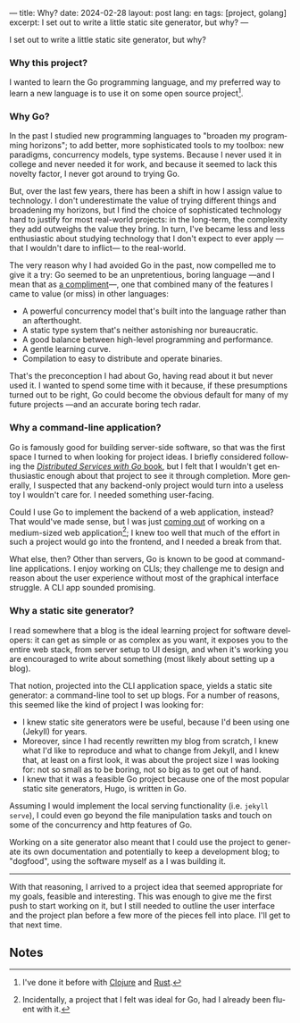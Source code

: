 ---
title: Why?
date: 2024-02-28
layout: post
lang: en
tags: [project, golang]
excerpt: I set out to write a little static site generator, but why?
---
#+OPTIONS: toc:nil num:nil
#+LANGUAGE: en

I set out to write a little static site generator, but why?

*** Why this project?
I wanted to learn the Go programming language, and my preferred way to learn a new language is to use it on some open source project[fn:1].

*** Why Go?

In the past I studied new programming languages to "broaden my programming horizons";
to add better, more sophisticated tools to my toolbox: new paradigms, concurrency models, type systems. Because I never used it in college and never needed it for work, and because it seemed to lack this novelty factor, I never got around to trying Go.

But, over the last few years, there has been a shift in how I assign value to technology. I don't underestimate the value of trying different things and broadening my horizons, but I find the choice of sophisticated technology hard to justify for most real-world projects: in the long-term, the complexity they add outweighs the value they bring. In turn, I've became less and less enthusiastic about studying technology that I don't expect to ever apply ---that I wouldn't dare to inflict--- to the real-world.

The very reason why I had avoided Go in the past, now compelled me to give it a try:
Go seemed to be an unpretentious, boring language ---and I mean that as [[https://mcfunley.com/choose-boring-technology][a compliment]]---, one that combined many of the features I came to value (or miss) in other languages:

- A powerful concurrency model that's built into the language rather than an afterthought.
- A static type system that's neither astonishing nor bureaucratic.
- A good balance between high-level programming and performance.
- A gentle learning curve.
- Compilation to easy to distribute and operate binaries.

That's the preconception I had about Go, having read about it but never used it. I wanted to spend some time with it because, if these presumptions turned out to be right, Go could become the obvious default for many of my future projects ---and an accurate boring tech radar.

*** Why a command-line application?
Go is famously good for building server-side software, so that was the first space I turned to when looking for project ideas. I briefly considered following the [[https://pragprog.com/titles/tjgo/distributed-services-with-go/][/Distributed Services with Go/ book]], but I felt that I wouldn't get enthusiastic enough about that project to see it through completion. More generally, I suspected that any backend-only project would turn into a useless toy I wouldn't care for. I needed something user-facing.

Could I use Go to implement the backend of a web application, instead? That would've made sense, but I was just [[https://olano.dev/2023-12-12-reclaiming-the-web-with-a-personal-reader/][coming out]] of working on a medium-sized web application[fn:2]; I knew too well that much of the effort in such a project would go into the frontend, and I needed a break from that.

What else, then? Other than servers, Go is known to be good at command-line applications. I enjoy working on CLIs; they challenge me to design and reason about the user experience without most of the graphical interface struggle. A CLI app sounded promising.

*** Why a static site generator?

I read somewhere that a blog is the ideal learning project for software developers: it can get as simple or as complex as you want, it exposes you to the entire web stack, from server setup to UI design, and when it's working you are encouraged to write about something (most likely about setting up a blog).

That notion, projected into the CLI application space, yields a static site generator: a command-line tool to set up blogs. For a number of reasons, this seemed like the kind of project I was looking for:

- I knew static site generators were be useful, because I'd been using one (Jekyll) for years.
- Moreover, since I had recently rewritten my blog from scratch, I knew what I'd like to reproduce and what to change from Jekyll, and I knew that, at least on a first look, it was about the project size I was looking for: not so small as to be boring, not so big as to get out of hand.
- I knew that it was a feasible Go project because one of the most popular static site generators, Hugo, is written in Go.

Assuming I would implement the local serving functionality (i.e. ~jekyll serve~), I could even go beyond the file manipulation tasks and touch on some of the concurrency and http features of Go.

Working on a site generator also meant that I could use the project to generate its own documentation and potentially to keep a development blog; to "dogfood", using the software myself as a I was building it.

-----

With that reasoning, I arrived to a project idea that seemed appropriate for my goals, feasible and interesting. This was enough to give me the first push to start working on it, but I still needed to outline the user interface and the project plan before a few more of the pieces fell into place. I'll get to that next time.

** Notes

[fn:1] I've done it before with [[https://github.com/facundoolano/advenjure][Clojure]] and [[https://github.com/facundoolano/rpg-cli][Rust]].

[fn:2] Incidentally, a project that I felt was ideal for Go, had I already been fluent with it.
